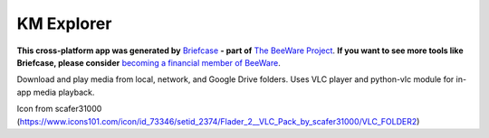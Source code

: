 KM Explorer
===========

**This cross-platform app was generated by** `Briefcase`_ **- part of**
`The BeeWare Project`_. **If you want to see more tools like Briefcase, please
consider** `becoming a financial member of BeeWare`_.

Download and play media from local, network, and Google Drive folders.
Uses VLC player and python-vlc module for in-app media playback.

.. _`Briefcase`: https://github.com/beeware/briefcase
.. _`The BeeWare Project`: https://beeware.org/
.. _`becoming a financial member of BeeWare`: https://beeware.org/contributing/membership

Icon from scafer31000 (https://www.icons101.com/icon/id_73346/setid_2374/Flader_2__VLC_Pack_by_scafer31000/VLC_FOLDER2)
